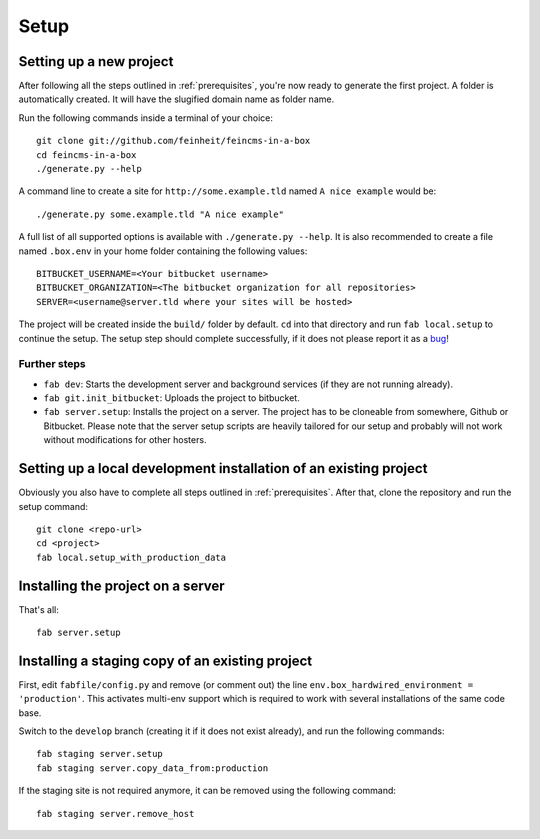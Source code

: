 .. _setup:

=====
Setup
=====

Setting up a new project
========================

After following all the steps outlined in :ref:`prerequisites`, you're now
ready to generate the first project. A folder is automatically created. It will
have the slugified domain name as folder name.

Run the following commands inside a terminal of your choice::

    git clone git://github.com/feinheit/feincms-in-a-box
    cd feincms-in-a-box
    ./generate.py --help

A command line to create a site for ``http://some.example.tld`` named
``A nice example`` would be::

    ./generate.py some.example.tld "A nice example"

A full list of all supported options is available with
``./generate.py --help``. It is also recommended to create a file named
``.box.env`` in your home folder containing the following values::

    BITBUCKET_USERNAME=<Your bitbucket username>
    BITBUCKET_ORGANIZATION=<The bitbucket organization for all repositories>
    SERVER=<username@server.tld where your sites will be hosted>

The project will be created inside the ``build/`` folder by default. ``cd``
into that directory and run ``fab local.setup`` to continue the setup. The
setup step should complete successfully, if it does not please report it as
a bug_!

.. _bug: https://www.pivotaltracker.com/projects/1156128


Further steps
-------------

- ``fab dev``: Starts the development server and background services (if they
  are not running already).
- ``fab git.init_bitbucket``: Uploads the project to bitbucket.
- ``fab server.setup``: Installs the project on a server. The project has to
  be cloneable from somewhere, Github or Bitbucket. Please note that the
  server setup scripts are heavily tailored for our setup and probably will
  not work without modifications for other hosters.


Setting up a local development installation of an existing project
==================================================================

Obviously you also have to complete all steps outlined in :ref:`prerequisites`.
After that, clone the repository and run the setup command::

    git clone <repo-url>
    cd <project>
    fab local.setup_with_production_data


Installing the project on a server
==================================

That's all::

    fab server.setup


Installing a staging copy of an existing project
================================================

First, edit ``fabfile/config.py`` and remove (or comment out) the line
``env.box_hardwired_environment = 'production'``. This activates multi-env
support which is required to work with several installations of the same code
base.

Switch to the ``develop`` branch (creating it if it does not exist already),
and run the following commands::

    fab staging server.setup
    fab staging server.copy_data_from:production

If the staging site is not required anymore, it can be removed using the
following command::

    fab staging server.remove_host
